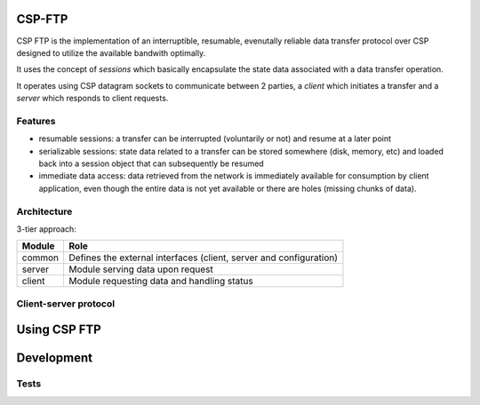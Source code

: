 CSP-FTP
=======

CSP FTP is the implementation of an interruptible, resumable, evenutally reliable data transfer protocol over CSP designed to utilize the available bandwith optimally.

It uses the concept of `sessions` which basically encapsulate the state data associated with a data transfer operation.

It operates using CSP datagram sockets to communicate between 2 parties, a `client` which initiates a transfer and a `server` which responds to client requests.

Features
--------

* resumable sessions: a transfer can be interrupted (voluntarily or not) and resume at a later point
* serializable sessions: state data related to a transfer can be stored somewhere (disk, memory, etc) and loaded back into a session object that can subsequently be resumed
* immediate data access: data retrieved from the network is immediately available for consumption by client application, even though the entire data is not yet available or there are holes (missing chunks of data).

Architecture
------------

3-tier approach:

=============  ====
Module         Role
=============  ====
common         Defines the external interfaces (client, server and configuration)
server         Module serving data upon request
client         Module requesting data and handling status
=============  ====

Client-server protocol
----------------------

.. aafigure::  :name: Protocol Overview
  :scale: 2

 +---------+     +---------+
 |Client   |     |Server   |
 +----+----+     +----+----+
      |               |
      |               |
      |  transfer req |
      |-------------->|
      |      resp     |
      |<--------------|
      |               |
      .               .
      .               .
      .               .
      |  datagram 1   |
      |<--------------|
      |  datagram 2   |
      |<--------------|
      |               |
      .               .
      .               .
      .               .
      | datagram "n-1"|
      |<--------------|
      |  datagram n   |
      |X--------------|
      |datagram "n+1" |
      |X--------------|
      |datagram "n+2" |
      |X--------------|
      .               .
      .               .
      .               .
      |               |
      |<--------------|
      |               |---+
      |               |   |
      |               |<--+



Using CSP FTP
=============

Development
===========

Tests
-----

